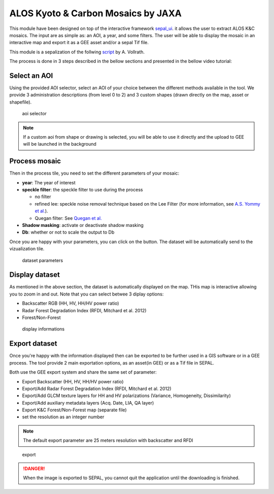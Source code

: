 ALOS Kyoto & Carbon Mosaics by JAXA
===================================

This module have been designed on top of the interactive framework `sepal_ui <https://github.com/12rambau/sepal_ui>`_. it allows the user to extract ALOS K&C mosaics. 
The input are as simple as: an AOI, a year, and some filters. The user will be able to display the mosaic in an interactive map and export it as a GEE asset and/or a sepal Tif file.

This module is a sepalization of the follwing `script <https://code.earthengine.google.com/3784ea8db0b93bcaa41d1a3ada0c055e>`_ by A. Vollrath.

The process is done in 3 steps described in the bellow sections and presented in the bellow video tutorial: 

.. youtube:: Asc8Nz0B1DI

Select an AOI
-------------

Using the provided AOI selector, select an AOI of your choice between the different methods available in the tool. We provide 3 administration descriptions (from level 0 to 2) and 3 custom shapes (drawn directly on the map, asset or shapefile). 

.. figure:: https://raw.githubusercontent.com/lecrabe/alos_mosaics/main/doc/img/aoi_select.png 
    
    aoi selector 
    
.. note::

    If a custom aoi from shape or drawing is selected, you will be able to use it directly and the upload to GEE will be launched in the background
    

Process mosaic 
--------------

Then in the process tile, you need to set the different parameters of your mosaic: 

-   **year**: The year of interest 
-   **speckle filter**: the speckle filter to use during the process
    
    -   no filter
    -   refined lee: speckle noise removal technique based on the Lee Filter (for more information, see `A.S. Yommy et al. <https://doi.org/10.1109/IHMSC.2015.236>`_).
    -   Quegan filter: See `Quegan et al. <https://doi.org/10.1109/36.964973>`_
-   **Shadow masking**: activate or deactivate shadow masking
-   **Db**: whether or not to scale the output to Db

Once you are happy with your parameters, you can click on the button. The dataset will be automatically send to the vizualization tile.

.. figure:: https://raw.githubusercontent.com/lecrabe/alos_mosaics/main/doc/img/parameters.png

    dataset parameters 

Display dataset
---------------

As mentioned in the above section, the dataset is automatically displayed on the map. THis map is interactive allowing you to zoom in and out. 
Note that you can select betwee 3 diplay options: 

-   Backscatter RGB (HH, HV, HH/HV power ratio)
-   Radar Forest Degradation Index (RFDI, Mitchard et al. 2012)
-   Forest/Non-Forest

.. figure:: https://raw.githubusercontent.com/lecrabe/alos_mosaics/main/doc/img/display.png

    display informations

Export dataset 
--------------

Once you're happy with the information displayed then can be exported to be further used in a GIS software or in a GEE process. The tool provide 2 main exportation options, as an asset(in GEE) or as a Tif file in SEPAL. 

Both use the GEE export system and share the same set of parameter: 

-   Export Backscatter (HH, HV, HH/HV power ratio)
-   Export/Add Radar Forest Degradation Index (RFDI, Mitchard et al. 2012)
-   Export/Add GLCM texture layers for HH and HV polarizations (Variance,  Homogeneity, Dissimilarity)
-   Export/Add auxiliary metadata layers (Acq. Date, LIA, QA layer)
-   Export K&C Forest/Non-Forest map (separate file)
-   set the resolution as an integer number

.. note:: 

    The default export parameter are 25 meters resolution with backscatter and RFDI
    
.. figure:: https://raw.githubusercontent.com/lecrabe/alos_mosaics/main/doc/img/export.png

    export
    
.. danger::

    When the image is exported to SEPAL, you cannot quit the application until the downloading is finished.






.. custom-edit:: https://raw.githubusercontent.com/sepal-contrib/alos_mosaics/release/doc/en.rst
